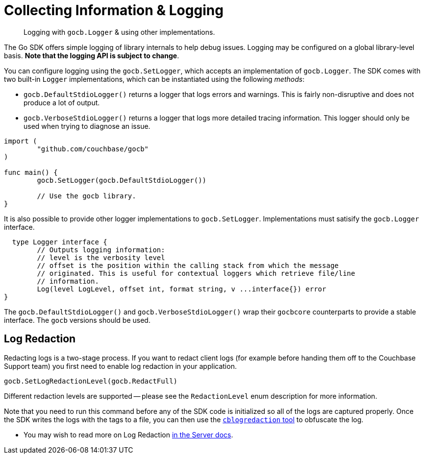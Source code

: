 = Collecting Information & Logging
:nav-title: Logging
:page-topic-type: howto

[abstract]
Logging with `gocb.Logger` & using other implementations.

The Go SDK offers simple logging of library internals to help debug issues.
Logging may be configured on a global library-level basis.
*Note that the logging API is subject to change*.

You can configure logging using the `gocb.SetLogger`, which accepts an implementation of [.api]`gocb.Logger`.
The SDK comes with two built-in `Logger` implementations, which can be instantiated using the following _methods_:

[[gocb.logger_instantiation_methods]]
* [.api]`gocb.DefaultStdioLogger()` returns a logger that logs errors and warnings.
This is fairly non-disruptive and does not produce a lot of output.
* [.api]`gocb.VerboseStdioLogger()` returns a logger that logs more detailed tracing information.
This logger should only be used when trying to diagnose an issue.

[source,go]
----
import (
        "github.com/couchbase/gocb"
)

func main() {
        gocb.SetLogger(gocb.DefaultStdioLogger())

        // Use the gocb library.
}
----

It is also possible to provide other logger implementations to [.api]`gocb.SetLogger`.
Implementations must satisify the [.api]`gocb.Logger` interface.

[source,go]
----
  type Logger interface {
	// Outputs logging information:
	// level is the verbosity level
	// offset is the position within the calling stack from which the message
	// originated. This is useful for contextual loggers which retrieve file/line
	// information.
	Log(level LogLevel, offset int, format string, v ...interface{}) error
}
----

The [.api]`gocb.DefaultStdioLogger()` and [.api]`gocb.VerboseStdioLogger()` wrap their [.api]`gocbcore` counterparts to provide a stable interface.
The [.api]`gocb` versions should be used.


== Log Redaction

Redacting logs is a two-stage process. 
If you want to redact client logs (for example before handing them off to the Couchbase Support team) you first need to enable log redaction in your application.

[source,golang]
----
gocb.SetLogRedactionLevel(gocb.RedactFull)
----

Different redaction levels are supported -- please see the `RedactionLevel` enum description for more information.

Note that you need to run this command before any of the SDK code is initialized so all of the logs are captured properly. 
Once the SDK writes the logs with the tags to a file, you can then use the xref:6.5@server:cli:cbcli/cblogredaction.adoc[`cblogredaction` tool] to obfuscate the log.

* You may wish to read more on Log Redaction xref:6.5@server:manage:manage-logging/manage-logging.adoc#understanding_redaction[in the Server docs].
